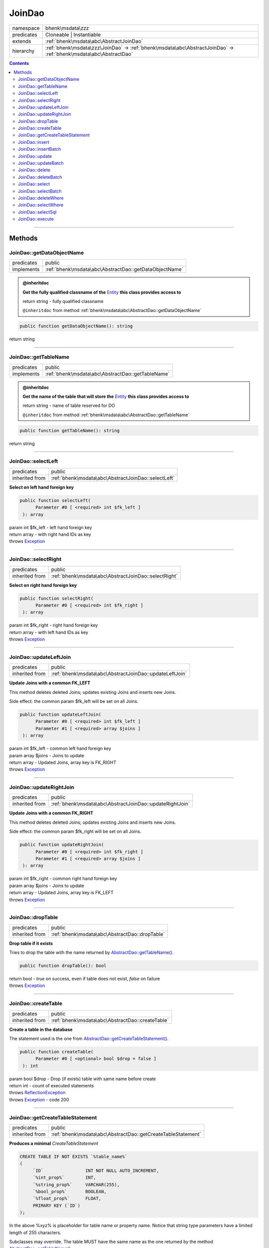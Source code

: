 .. required styles !!
.. raw:: html

    <style> .block {color:lightgrey; font-size: 0.6em; display: block; align-items: center; background-color:black; width:8em; height:8em;padding-left:7px;} </style>
    <style> .tag0 {color:grey; font-size: 0.9em; font-family: "Courier New", monospace;} </style>
    <style> .tag3 {color:grey; font-size: 0.9em; display: inline-block; width:3.1ch; font-family: "Courier New", monospace;} </style>
    <style> .tag4 {color:grey; font-size: 0.9em; display: inline-block; width:4.1ch; font-family: "Courier New", monospace;} </style>
    <style> .tag5 {color:grey; font-size: 0.9em; display: inline-block; width:5.1ch; font-family: "Courier New", monospace;} </style>
    <style> .tag6 {color:grey; font-size: 0.9em; display: inline-block; width:6.1ch; font-family: "Courier New", monospace;} </style>
    <style> .tag7 {color:grey; font-size: 0.9em; display: inline-block; width:7.1ch; font-family: "Courier New", monospace;} </style>
    <style> .tag8 {color:grey; font-size: 0.9em; display: inline-block; width:8.1ch; font-family: "Courier New", monospace;} </style>
    <style> .tag9 {color:grey; font-size: 0.9em; display: inline-block; width:9.1ch; font-family: "Courier New", monospace;} </style>
    <style> .tag10 {color:grey; font-size: 0.9em; display: inline-block; width:10.1ch; font-family: "Courier New", monospace;} </style>
    <style> .tag11 {color:grey; font-size: 0.9em; display: inline-block; width:11.1ch; font-family: "Courier New", monospace;} </style>
    <style> .tag12 {color:grey; font-size: 0.9em; display: inline-block; width:12.1ch; font-family: "Courier New", monospace;} </style>
    <style> .tagsign {color:grey; font-size: 0.9em; display: inline-block; width:3.2em;} </style>
    <style> .param {color:#005858; background-color:#F8F8F8; font-size: 0.8em; border:1px solid #D0D0D0;padding-left: 5px; padding-right: 5px;} </style>
    <style> .tech {color:#005858; background-color:#F8F8F8; font-size: 0.9em; border:1px solid #D0D0D0;padding-left: 5px; padding-right: 5px;} </style>

.. end required styles

.. required roles !!
.. role:: block
.. role:: tag0
.. role:: tag3
.. role:: tag4
.. role:: tag5
.. role:: tag6
.. role:: tag7
.. role:: tag8
.. role:: tag9
.. role:: tag10
.. role:: tag11
.. role:: tag12
.. role:: tagsign
.. role:: param
.. role:: tech

.. end required roles

.. _bhenk\msdata\zzz\JoinDao:

JoinDao
=======

.. table::
   :widths: auto
   :align: left

   ========== ================================================================================================================= 
   namespace  bhenk\\msdata\\zzz                                                                                                
   predicates Cloneable | Instantiable                                                                                          
   extends    :ref:`bhenk\msdata\abc\AbstractJoinDao`                                                                           
   hierarchy  :ref:`bhenk\msdata\zzz\JoinDao` -> :ref:`bhenk\msdata\abc\AbstractJoinDao` -> :ref:`bhenk\msdata\abc\AbstractDao` 
   ========== ================================================================================================================= 


.. contents::


----


.. _bhenk\msdata\zzz\JoinDao::Methods:

Methods
+++++++


.. _bhenk\msdata\zzz\JoinDao::getDataObjectName:

JoinDao::getDataObjectName
--------------------------

.. table::
   :widths: auto
   :align: left

   ========== ====================================================== 
   predicates public                                                 
   implements :ref:`bhenk\msdata\abc\AbstractDao::getDataObjectName` 
   ========== ====================================================== 






.. admonition:: @inheritdoc

    

   **Get the fully qualified classname of the** `Entity <https://www.google.com/search?q=Entity>`_ **this class provides access to**
   
   | :tag6:`return` string  - fully qualified classname
   
   ``@inheritdoc`` from method :ref:`bhenk\msdata\abc\AbstractDao::getDataObjectName`




.. code-block:: php

   public function getDataObjectName(): string


| :tag6:`return` string


----


.. _bhenk\msdata\zzz\JoinDao::getTableName:

JoinDao::getTableName
---------------------

.. table::
   :widths: auto
   :align: left

   ========== ================================================= 
   predicates public                                            
   implements :ref:`bhenk\msdata\abc\AbstractDao::getTableName` 
   ========== ================================================= 






.. admonition:: @inheritdoc

    

   **Get the name of the table that will store the** `Entity <https://www.google.com/search?q=Entity>`_ **this class provides access to**
   
   | :tag6:`return` string  - name of table reserved for DO
   
   ``@inheritdoc`` from method :ref:`bhenk\msdata\abc\AbstractDao::getTableName`




.. code-block:: php

   public function getTableName(): string


| :tag6:`return` string


----


.. _bhenk\msdata\zzz\JoinDao::selectLeft:

JoinDao::selectLeft
-------------------

.. table::
   :widths: auto
   :align: left

   ============== =================================================== 
   predicates     public                                              
   inherited from :ref:`bhenk\msdata\abc\AbstractJoinDao::selectLeft` 
   ============== =================================================== 


**Select on left hand foreign key**


.. code-block:: php

   public function selectLeft(
         Parameter #0 [ <required> int $fk_left ]
    ): array


| :tag6:`param` int :param:`$fk_left` - left hand foreign key
| :tag6:`return` array  - with right hand IDs as key
| :tag6:`throws` `Exception <https://www.php.net/manual/en/class.exception.php>`_


----


.. _bhenk\msdata\zzz\JoinDao::selectRight:

JoinDao::selectRight
--------------------

.. table::
   :widths: auto
   :align: left

   ============== ==================================================== 
   predicates     public                                               
   inherited from :ref:`bhenk\msdata\abc\AbstractJoinDao::selectRight` 
   ============== ==================================================== 


**Select on right hand foreign key**


.. code-block:: php

   public function selectRight(
         Parameter #0 [ <required> int $fk_right ]
    ): array


| :tag6:`param` int :param:`$fk_right` - right hand foreign key
| :tag6:`return` array  - with left hand IDs as key
| :tag6:`throws` `Exception <https://www.php.net/manual/en/class.exception.php>`_


----


.. _bhenk\msdata\zzz\JoinDao::updateLeftJoin:

JoinDao::updateLeftJoin
-----------------------

.. table::
   :widths: auto
   :align: left

   ============== ======================================================= 
   predicates     public                                                  
   inherited from :ref:`bhenk\msdata\abc\AbstractJoinDao::updateLeftJoin` 
   ============== ======================================================= 


**Update Joins with a common FK_LEFT**


This method deletes deleted Joins; updates existing Joins and inserts new Joins.

Side effect: the common :tagsign:`param` :tech:`$fk_left` will be set on all Joins.



.. code-block:: php

   public function updateLeftJoin(
         Parameter #0 [ <required> int $fk_left ]
         Parameter #1 [ <required> array $joins ]
    ): array


| :tag6:`param` int :param:`$fk_left` - common left hand foreign key
| :tag6:`param` array :param:`$joins` - Joins to update
| :tag6:`return` array  - Updated Joins, array key is FK_RIGHT
| :tag6:`throws` `Exception <https://www.php.net/manual/en/class.exception.php>`_


----


.. _bhenk\msdata\zzz\JoinDao::updateRightJoin:

JoinDao::updateRightJoin
------------------------

.. table::
   :widths: auto
   :align: left

   ============== ======================================================== 
   predicates     public                                                   
   inherited from :ref:`bhenk\msdata\abc\AbstractJoinDao::updateRightJoin` 
   ============== ======================================================== 


**Update Joins with a common FK_RIGHT**


This method deletes deleted Joins; updates existing Joins and inserts new Joins.

Side effect: the common :tagsign:`param` :tech:`$fk_right` will be set on all Joins.



.. code-block:: php

   public function updateRightJoin(
         Parameter #0 [ <required> int $fk_right ]
         Parameter #1 [ <required> array $joins ]
    ): array


| :tag6:`param` int :param:`$fk_right` - common right hand foreign key
| :tag6:`param` array :param:`$joins` - Joins to update
| :tag6:`return` array  - Updated Joins, array key is FK_LEFT
| :tag6:`throws` `Exception <https://www.php.net/manual/en/class.exception.php>`_


----


.. _bhenk\msdata\zzz\JoinDao::dropTable:

JoinDao::dropTable
------------------

.. table::
   :widths: auto
   :align: left

   ============== ============================================== 
   predicates     public                                         
   inherited from :ref:`bhenk\msdata\abc\AbstractDao::dropTable` 
   ============== ============================================== 


**Drop table if it exists**


Tries to drop the table with the name returned by `AbstractDao::getTableName() <https://www.google.com/search?q=AbstractDao::getTableName()>`_.



.. code-block:: php

   public function dropTable(): bool


| :tag6:`return` bool  - *true* on success, even if table does not exist, *false* on failure
| :tag6:`throws` `Exception <https://www.php.net/manual/en/class.exception.php>`_


----


.. _bhenk\msdata\zzz\JoinDao::createTable:

JoinDao::createTable
--------------------

.. table::
   :widths: auto
   :align: left

   ============== ================================================ 
   predicates     public                                           
   inherited from :ref:`bhenk\msdata\abc\AbstractDao::createTable` 
   ============== ================================================ 


**Create a table in the database**


The statement used is the one from `AbstractDao::getCreateTableStatement() <https://www.google.com/search?q=AbstractDao::getCreateTableStatement()>`_.



.. code-block:: php

   public function createTable(
         Parameter #0 [ <optional> bool $drop = false ]
    ): int


| :tag6:`param` bool :param:`$drop` - Drop (if exists) table with same name before create
| :tag6:`return` int  - count of executed statements
| :tag6:`throws` `ReflectionException <https://www.php.net/manual/en/class.reflectionexception.php>`_
| :tag6:`throws` `Exception <https://www.php.net/manual/en/class.exception.php>`_  - code 200


----


.. _bhenk\msdata\zzz\JoinDao::getCreateTableStatement:

JoinDao::getCreateTableStatement
--------------------------------

.. table::
   :widths: auto
   :align: left

   ============== ============================================================ 
   predicates     public                                                       
   inherited from :ref:`bhenk\msdata\abc\AbstractDao::getCreateTableStatement` 
   ============== ============================================================ 


**Produces a minimal** *CreateTableStatement*




..  code-block::

   CREATE TABLE IF NOT EXISTS `%table_name%`
   (
        `ID`                INT NOT NULL AUTO_INCREMENT,
        `%int_prop%`        INT,
        `%string_prop%`     VARCHAR(255),
        `%bool_prop%`       BOOLEAN,
        `%float_prop%`      FLOAT,
        PRIMARY KEY (`ID`)
   );


In the above :tech:`%xyz%` is placeholder for table name or property name. Notice that string type
parameters have a limited length of 255 characters.

Subclasses may override. The table MUST have the same name as the one returned by the method
`AbstractDao::getTableName() <https://www.google.com/search?q=AbstractDao::getTableName()>`_.



.. code-block:: php

   public function getCreateTableStatement(): string


| :tag6:`return` string  - the :tech:`CREATE TABLE` sql
| :tag6:`throws` `ReflectionException <https://www.php.net/manual/en/class.reflectionexception.php>`_


----


.. _bhenk\msdata\zzz\JoinDao::insert:

JoinDao::insert
---------------

.. table::
   :widths: auto
   :align: left

   ============== =========================================== 
   predicates     public                                      
   inherited from :ref:`bhenk\msdata\abc\AbstractDao::insert` 
   ============== =========================================== 


**Insert the given Entity**


With :tagsign:`param` :tech:`$insertID` set to *false* (this is the default), the :tech:`ID` of the `Entity <https://www.google.com/search?q=Entity>`_ (if any)
will be ignored. Returns an Entity equal to the
given Entity with the new :tech:`ID`.

In order to be able to reconstruct a table, the :tech:`ID` of the Entity can be inserted as well. Set
:tagsign:`param` :tech:`$insertID` to *true* to achieve this.



.. code-block:: php

   public function insert(
         Parameter #0 [ <required> bhenk\msdata\abc\Entity $entity ]
         Parameter #1 [ <optional> bool $insertID = false ]
    ): Entity


| :tag6:`param` :ref:`bhenk\msdata\abc\Entity` :param:`$entity` - Entity to insert
| :tag6:`param` bool :param:`$insertID` - should the *primary key* ID also be inserted
| :tag6:`return` :ref:`bhenk\msdata\abc\Entity`  - new Entity, equal to given one, with new :tech:`ID`
| :tag6:`throws` `Exception <https://www.php.net/manual/en/class.exception.php>`_  - code 201


----


.. _bhenk\msdata\zzz\JoinDao::insertBatch:

JoinDao::insertBatch
--------------------

.. table::
   :widths: auto
   :align: left

   ============== ================================================ 
   predicates     public                                           
   inherited from :ref:`bhenk\msdata\abc\AbstractDao::insertBatch` 
   ============== ================================================ 


**Insert the Entities from the given array**


The :tech:`ID` of the `Entity <https://www.google.com/search?q=Entity>`_ (if any) will be ignored. Returns an array of
Entities equal to the
given Entities with new :tech:`ID`\ s and ID as array key. This default behaviour can be altered by
providing a closure that receives each inserted entity and decides what key will be returned:

..  code-block::

   $func = function(Entity $entity): int {
       return  $entity->getID();
   };



In order to be able to reconstruct a table, the ID of the Entities can be inserted as well. Set
:tagsign:`param` :tech:`$insertID` to *true* to achieve this.



.. code-block:: php

   public function insertBatch(
         Parameter #0 [ <required> array $entity_array ]
         Parameter #1 [ <optional> ?Closure $func = NULL ]
         Parameter #2 [ <optional> bool $insertID = false ]
    ): array


| :tag6:`param` array :param:`$entity_array` - array of Entities to insert
| :tag6:`param` ?\ `Closure <https://www.php.net/manual/en/class.closure.php>`_ :param:`$func` - function to assign key in the returned array
| :tag6:`param` bool :param:`$insertID` - should the *primary key* ID also be inserted
| :tag6:`return` array  - array of Entities with new :tech:`ID`\ s
| :tag6:`throws` `Exception <https://www.php.net/manual/en/class.exception.php>`_  - code 201


----


.. _bhenk\msdata\zzz\JoinDao::update:

JoinDao::update
---------------

.. table::
   :widths: auto
   :align: left

   ============== =========================================== 
   predicates     public                                      
   inherited from :ref:`bhenk\msdata\abc\AbstractDao::update` 
   ============== =========================================== 


**Update the given Entity**


.. code-block:: php

   public function update(
         Parameter #0 [ <required> bhenk\msdata\abc\Entity $entity ]
    ): int


| :tag6:`param` :ref:`bhenk\msdata\abc\Entity` :param:`$entity` - persisted Entity to update
| :tag6:`return` int  - rows affected: 1 for success, 0 for failure
| :tag6:`throws` `Exception <https://www.php.net/manual/en/class.exception.php>`_  - code 202


----


.. _bhenk\msdata\zzz\JoinDao::updateBatch:

JoinDao::updateBatch
--------------------

.. table::
   :widths: auto
   :align: left

   ============== ================================================ 
   predicates     public                                           
   inherited from :ref:`bhenk\msdata\abc\AbstractDao::updateBatch` 
   ============== ================================================ 


**Update the Entities in the given array**


.. code-block:: php

   public function updateBatch(
         Parameter #0 [ <required> array $entity_array ]
    ): int


| :tag6:`param` array :param:`$entity_array` - array of persisted Entities to update
| :tag6:`return` int  - rows affected
| :tag6:`throws` `Exception <https://www.php.net/manual/en/class.exception.php>`_  - code 202


----


.. _bhenk\msdata\zzz\JoinDao::delete:

JoinDao::delete
---------------

.. table::
   :widths: auto
   :align: left

   ============== =========================================== 
   predicates     public                                      
   inherited from :ref:`bhenk\msdata\abc\AbstractDao::delete` 
   ============== =========================================== 


**Delete the row with the given ID**


.. code-block:: php

   public function delete(
         Parameter #0 [ <required> int $ID ]
    ): int


| :tag6:`param` int :param:`$ID` - the :tech:`ID` to delete
| :tag6:`return` int  - rows affected: 1 for success, 0 if :tech:`ID` was not present
| :tag6:`throws` `Exception <https://www.php.net/manual/en/class.exception.php>`_  - code 203


----


.. _bhenk\msdata\zzz\JoinDao::deleteBatch:

JoinDao::deleteBatch
--------------------

.. table::
   :widths: auto
   :align: left

   ============== ================================================ 
   predicates     public                                           
   inherited from :ref:`bhenk\msdata\abc\AbstractDao::deleteBatch` 
   ============== ================================================ 


**Delete rows with the given IDs**


.. code-block:: php

   public function deleteBatch(
         Parameter #0 [ <required> array $ids ]
    ): int


| :tag6:`param` array :param:`$ids` - array with IDs of persisted entities
| :tag6:`return` int  - affected rows
| :tag6:`throws` `Exception <https://www.php.net/manual/en/class.exception.php>`_  - code 203


----


.. _bhenk\msdata\zzz\JoinDao::select:

JoinDao::select
---------------

.. table::
   :widths: auto
   :align: left

   ============== =========================================== 
   predicates     public                                      
   inherited from :ref:`bhenk\msdata\abc\AbstractDao::select` 
   ============== =========================================== 


**Fetch the Entity with the given ID**


.. code-block:: php

   public function select(
         Parameter #0 [ <required> int $ID ]
    ): ?Entity


| :tag6:`param` int :param:`$ID` - the :tech:`ID` to fetch
| :tag6:`return` ?\ :ref:`bhenk\msdata\abc\Entity`  - Entity with given :tech:`ID` or *null* if not present
| :tag6:`throws` `Exception <https://www.php.net/manual/en/class.exception.php>`_  - code 204


----


.. _bhenk\msdata\zzz\JoinDao::selectBatch:

JoinDao::selectBatch
--------------------

.. table::
   :widths: auto
   :align: left

   ============== ================================================ 
   predicates     public                                           
   inherited from :ref:`bhenk\msdata\abc\AbstractDao::selectBatch` 
   ============== ================================================ 


**Select Entities with the given IDs**


The returned Entity[] array has Entity IDs as keys.



.. code-block:: php

   public function selectBatch(
         Parameter #0 [ <required> array $ids ]
    ): array


| :tag6:`param` array :param:`$ids` - array of IDs of persisted Entities
| :tag6:`return` array  - array of Entities or empty array if none found
| :tag6:`throws` `Exception <https://www.php.net/manual/en/class.exception.php>`_  - code 204


----


.. _bhenk\msdata\zzz\JoinDao::deleteWhere:

JoinDao::deleteWhere
--------------------

.. table::
   :widths: auto
   :align: left

   ============== ================================================ 
   predicates     public                                           
   inherited from :ref:`bhenk\msdata\abc\AbstractDao::deleteWhere` 
   ============== ================================================ 


**Delete Entity rows with a** *where-clause*



..  code-block::

   DELETE FROM %table_name% WHERE %expression%





.. code-block:: php

   public function deleteWhere(
         Parameter #0 [ <required> string $where_clause ]
    ): int


| :tag6:`param` string :param:`$where_clause` - expression
| :tag6:`return` int  - rows affected
| :tag6:`throws` `Exception <https://www.php.net/manual/en/class.exception.php>`_  - code 203


----


.. _bhenk\msdata\zzz\JoinDao::selectWhere:

JoinDao::selectWhere
--------------------

.. table::
   :widths: auto
   :align: left

   ============== ================================================ 
   predicates     public                                           
   inherited from :ref:`bhenk\msdata\abc\AbstractDao::selectWhere` 
   ============== ================================================ 


**Select Entities with a** *where-clause*



..  code-block::

   SELECT FROM %table_name% WHERE %expression% LIMIT %offset%, %limit%;


The optional :tagsign:`param` :tech:`$func` receives selected Entities and can decide what key
the Entity will have in the returned Entity[] array.
Default: the returned Entity[] array has Entity IDs as keys.

..  code-block::

   $func = function(Entity $entity): int {
       return  $entity->getID();
   };





.. code-block:: php

   public function selectWhere(
         Parameter #0 [ <required> string $where_clause ]
         Parameter #1 [ <optional> int $offset = 0 ]
         Parameter #2 [ <optional> int $limit = bhenk\msdata\abc\PHP_INT_MAX ]
         Parameter #3 [ <optional> ?Closure $func = NULL ]
    ): array


| :tag6:`param` string :param:`$where_clause` - expression
| :tag6:`param` int :param:`$offset` - offset of the first row to return
| :tag6:`param` int :param:`$limit` - the maximum number of rows to return
| :tag6:`param` ?\ `Closure <https://www.php.net/manual/en/class.closure.php>`_ :param:`$func` - if given decides which keys the returned array will have
| :tag6:`return` array  - array of Entities or empty array if none found
| :tag6:`throws` `Exception <https://www.php.net/manual/en/class.exception.php>`_  - code 204


----


.. _bhenk\msdata\zzz\JoinDao::selectSql:

JoinDao::selectSql
------------------

.. table::
   :widths: auto
   :align: left

   ============== ============================================== 
   predicates     public                                         
   inherited from :ref:`bhenk\msdata\abc\AbstractDao::selectSql` 
   ============== ============================================== 


**Select Entities with a sql statement**


The optional :tagsign:`param` :tech:`$func` receives selected Entities and can decide what key
the Entity will have in the returned Entity[] array.
Default: the returned Entity[] array has Entity IDs as keys.

..  code-block::

   $func = function(Entity $entity): int {
       return  $entity->getID();
   };


If the :tagsign:`param` :tech:`$sql` selects not all fields from the designated table or selects from tables other than
the designated, the result is unpredictable.



.. code-block:: php

   public function selectSql(
         Parameter #0 [ <required> string $sql ]
         Parameter #1 [ <optional> ?Closure $func = NULL ]
    ): array


| :tag6:`param` string :param:`$sql` - sql selecting all fields from designated table
| :tag6:`param` ?\ `Closure <https://www.php.net/manual/en/class.closure.php>`_ :param:`$func` - if given decides which keys the returned array will have
| :tag6:`return` array  - array of Entities or empty array if none found
| :tag6:`throws` `Exception <https://www.php.net/manual/en/class.exception.php>`_


----


.. _bhenk\msdata\zzz\JoinDao::execute:

JoinDao::execute
----------------

.. table::
   :widths: auto
   :align: left

   ============== ============================================ 
   predicates     public                                       
   inherited from :ref:`bhenk\msdata\abc\AbstractDao::execute` 
   ============== ============================================ 


**Execute the given query**


.. code-block:: php

   public function execute(
         Parameter #0 [ <required> string $sql ]
    ): array|bool


| :tag6:`param` string :param:`$sql`
| :tag6:`return` array | bool  - result rows in array; bool if result is boolean
| :tag6:`throws` `Exception <https://www.php.net/manual/en/class.exception.php>`_


----

:block:`Sat, 01 Jul 2023 13:02:23 +0000` 
